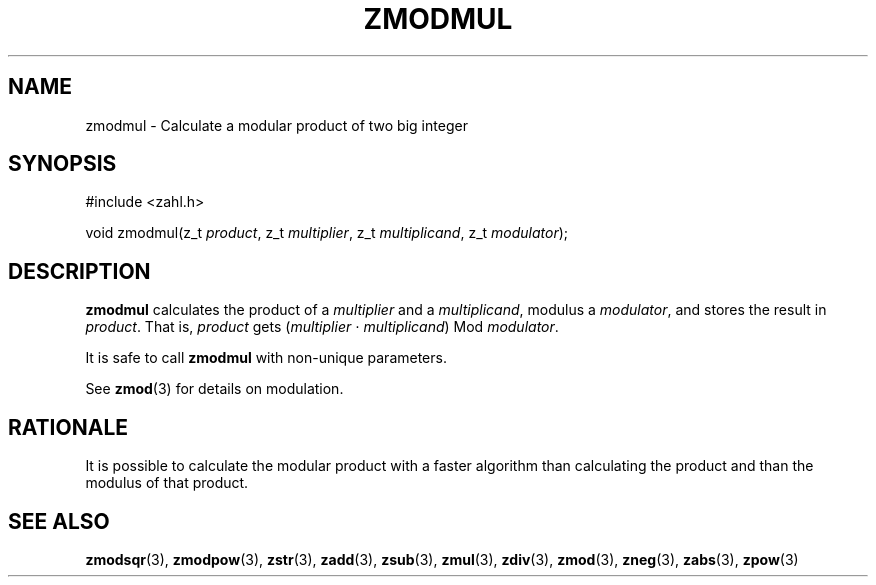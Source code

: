.TH ZMODMUL 3 libzahl
.SH NAME
zmodmul - Calculate a modular product of two big integer
.SH SYNOPSIS
.nf
#include <zahl.h>

void zmodmul(z_t \fIproduct\fP, z_t \fImultiplier\fP, z_t \fImultiplicand\fP, z_t \fImodulator\fP);
.fi
.SH DESCRIPTION
.B zmodmul
calculates the product of a
.I multiplier
and a
.IR multiplicand ,
modulus a
.IR modulator ,
and stores the result in
.IR product .
That is,
.I product
gets
.RI ( multiplier
⋅
.IR multiplicand )
Mod
.IR modulator .
.P
It is safe to call
.B zmodmul
with non-unique parameters.
.P
See
.BR zmod (3)
for details on modulation.
.SH RATIONALE
It is possible to calculate the modular product
with a faster algorithm than calculating the
product and than the modulus of that product.
.SH SEE ALSO
.BR zmodsqr (3),
.BR zmodpow (3),
.BR zstr (3),
.BR zadd (3),
.BR zsub (3),
.BR zmul (3),
.BR zdiv (3),
.BR zmod (3),
.BR zneg (3),
.BR zabs (3),
.BR zpow (3)
